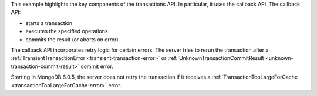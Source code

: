 This example highlights the key components of the transactions API. In
particular, it uses the callback API. The callback API:

- starts a transaction
- executes the specified operations
- commits the result (or aborts on error)

The callback API incorporates retry logic for certain errors. The server
tries to rerun the transaction after a :ref:`TransientTransactionError
<transient-transaction-error>` or :ref:`UnknownTransactionCommitResult
<unknown-transaction-commit-result>` commit error.

Starting in MongoDB 6.0.5, the server does not retry the transaction if
it receives a :ref:`TransactionTooLargeForCache
<transactionTooLargeForCache-error>` error.

